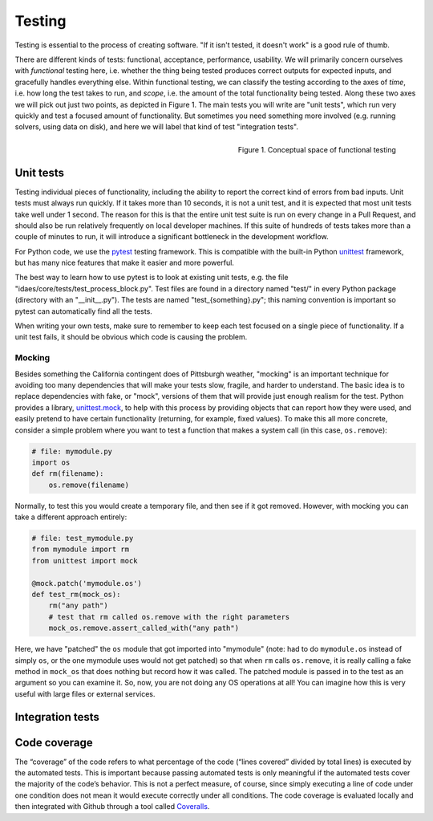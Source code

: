 .. _tst-top:

Testing
========

Testing is essential to the process of creating software.
"If it isn't tested, it doesn't work" is a good rule of thumb.

There are different kinds of tests: functional, acceptance, performance, usability.
We will primarily concern ourselves with *functional* testing here, i.e. whether the
thing being tested produces correct outputs for expected inputs, and gracefully handles
everything else. Within functional testing, we can classify
the testing according to the axes of *time*,
i.e. how long the test takes to run, and *scope*, i.e. the amount of the total
functionality being tested. Along these two axes we will pick out just two
points, as depicted in Figure 1. The main tests you will write are "unit tests",
which run very quickly and test a focused amount of functionality. But sometimes
you need something more involved (e.g. running solvers, using data on disk), and here
we will label that kind of test "integration tests".

.. figure:: ../_static/testing-conceptual.png
    :align: right
    :width: 400px

    Figure 1. Conceptual space of functional testing

.. _tst-unit:

Unit tests
----------
Testing individual pieces of functionality, including the
ability to report the correct kind of errors from bad inputs. Unit tests
must always run quickly. If it takes more than 10 seconds, it is not a unit
test, and it is expected that most unit tests take well under 1 second.
The reason for this is that the entire unit test suite is run on every
change in a Pull Request, and should also be run relatively frequently
on local developer machines. If this suite of hundreds of tests takes
more than a couple of minutes to run, it will introduce a significant
bottleneck in the development workflow.

For Python code, we use the `pytest <pytest.org>`_ testing framework. This is
compatible with the built-in Python `unittest <https://docs.python.org/3.7/library/unittest.html>`_
framework, but has many nice features that make it easier and more powerful.

The best way to learn how to use pytest is to look at existing unit tests, e.g.
the file "idaes/core/tests/test_process_block.py". Test files are
found in a directory named "test/" in every Python package (directory with an "__init__.py").
The tests are named "test_{something}.py"; this naming convention is important so
pytest can automatically find all the tests.

When writing your own tests, make sure to remember to keep each test
focused on a single piece of functionality. If a unit test
fails, it should be obvious which code is causing the problem.

Mocking
~~~~~~~
Besides something the California contingent does of Pittsburgh weather, "mocking" is
an important technique for avoiding too many dependencies that will make your tests
slow, fragile, and harder to understand. The basic idea is to
replace dependencies with fake, or "mock", versions of them that will provide just
enough realism for the test. Python provides a library, `unittest.mock <https://docs.python.org/dev/library/unittest.mock.html>`_,
to help with this process by providing objects that can report how they were used,
and easily pretend to have certain functionality (returning, for example, fixed values).
To make this all more concrete, consider a simple problem where you want to test
a function that makes a system call (in this case, ``os.remove``):

.. code-block::

    # file: mymodule.py
    import os
    def rm(filename):
        os.remove(filename)

Normally, to test this you would create a temporary file, and then see if it got
removed. However, with mocking you can take a different approach entirely:

.. code-block::

    # file: test_mymodule.py
    from mymodule import rm
    from unittest import mock

    @mock.patch('mymodule.os')
    def test_rm(mock_os):
        rm("any path")
        # test that rm called os.remove with the right parameters
        mock_os.remove.assert_called_with("any path")

Here, we have "patched" the ``os`` module that got imported into "mymodule" (note: had
to do ``mymodule.os`` instead of simply ``os``, or the one mymodule uses would not get patched)
so that when ``rm`` calls ``os.remove``, it is really calling a fake method in ``mock_os``
that does nothing but record how it was called. The patched module is passed in to
the test as an argument so you can examine it. So, now, you are not doing any OS
operations at all! You can imagine how this is very useful with large files or
external services.

Integration tests
-----------------


.. _tst-coverage:

Code coverage
-------------
The “coverage” of the code refers to what percentage of
the code (“lines covered” divided by total lines) is executed by the
automated tests. This is important because passing automated tests is
only meaningful if the automated tests cover the majority of the code’s
behavior. This is not a perfect measure, of course, since simply
executing a line of code under one condition does not mean it would
execute correctly under all conditions. The code coverage is evaluated
locally and then integrated with Github through a tool called `Coveralls
<https://coveralls.io>`_.

